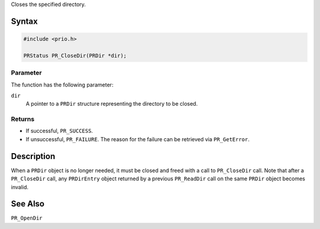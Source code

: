 Closes the specified directory.

.. _Syntax:

Syntax
------

.. code:: eval

   #include <prio.h>

   PRStatus PR_CloseDir(PRDir *dir);

.. _Parameter:

Parameter
~~~~~~~~~

The function has the following parameter:

``dir``
   A pointer to a ``PRDir`` structure representing the directory to be
   closed.

.. _Returns:

Returns
~~~~~~~

-  If successful, ``PR_SUCCESS``.
-  If unsuccessful, ``PR_FAILURE``. The reason for the failure can be
   retrieved via ``PR_GetError``.

.. _Description:

Description
-----------

When a ``PRDir`` object is no longer needed, it must be closed and freed
with a call to ``PR_CloseDir`` call. Note that after a ``PR_CloseDir``
call, any ``PRDirEntry`` object returned by a previous ``PR_ReadDir``
call on the same ``PRDir`` object becomes invalid.

.. _See_Also:

See Also
--------

``PR_OpenDir``
